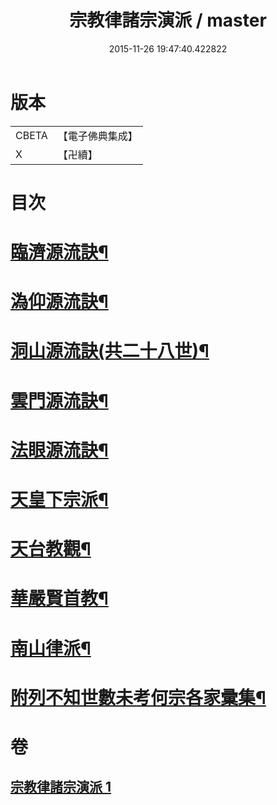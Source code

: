 #+TITLE: 宗教律諸宗演派 / master
#+DATE: 2015-11-26 19:47:40.422822
* 版本
 |     CBETA|【電子佛典集成】|
 |         X|【卍續】    |

* 目次
* [[file:KR6r0173_001.txt::001-0559a4][臨濟源流訣¶]]
* [[file:KR6r0173_001.txt::0562c23][溈仰源流訣¶]]
* [[file:KR6r0173_001.txt::0563a12][洞山源流訣(共二十八世)¶]]
* [[file:KR6r0173_001.txt::0565a3][雲門源流訣¶]]
* [[file:KR6r0173_001.txt::0565a18][法眼源流訣¶]]
* [[file:KR6r0173_001.txt::0565b5][天皇下宗派¶]]
* [[file:KR6r0173_001.txt::0565b15][天台教觀¶]]
* [[file:KR6r0173_001.txt::0565c22][華嚴賢首教¶]]
* [[file:KR6r0173_001.txt::0566a19][南山律派¶]]
* [[file:KR6r0173_001.txt::0566b18][附列不知世數未考何宗各家彚集¶]]
* 卷
** [[file:KR6r0173_001.txt][宗教律諸宗演派 1]]
